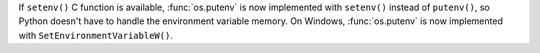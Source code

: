 If ``setenv()`` C function is available, :func:`os.putenv` is now implemented
with ``setenv()`` instead of ``putenv()``, so Python doesn't have to handle the
environment variable memory. On Windows, :func:`os.putenv` is now implemented
with ``SetEnvironmentVariableW()``.
